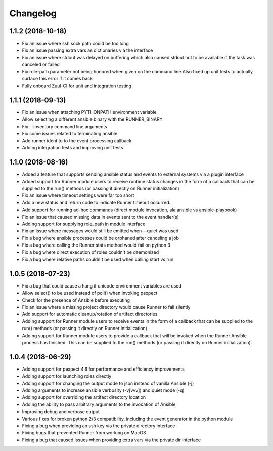 .. :changelog:

Changelog
---------

1.1.2 (2018-10-18)
++++++++++++

- Fix an issue where ssh sock path could be too long
- Fix an issue passing extra vars as dictionaries via the interface
- Fix an issue where stdout was delayed on buffering which also caused
  stdout not to be available if the task was canceled or failed
- Fix role-path parameter not being honored when given on the command line
  Also fixed up unit tests to actually surface this error if it comes back
- Fully onboard Zuul-CI for unit and integration testing

1.1.1 (2018-09-13)
++++++++++++++++++

- Fix an issue when attaching PYTHONPATH environment variable
- Allow selecting a different ansible binary with the RUNNER_BINARY
- Fix --inventory command line arguments
- Fix some issues related to terminating ansible
- Add runner ident to to the event processing callback
- Adding integration tests and improving unit tests

1.1.0 (2018-08-16)
++++++++++++++++++

- Added a feature that supports sending ansible status and events to external systems via a plugin
  interface
- Added support for Runner module users to receive runtime status changes in the form of a callback
  that can be supplied to the run() methods (or passing it directly on Runner initialization)
- Fix an issue where timeout settings were far too short
- Add a new status and return code to indicate Runner timeout occurred.
- Add support for running ad-hoc commands (direct module invocation, ala ansible vs ansible-playbook)
- Fix an issue that caused missing data in events sent to the event handler(s)
- Adding support for supplying role_path in module interface
- Fix an issue where messages would still be emitted when --quiet was used
- Fix a bug where ansible processes could be orphaned after canceling a job
- Fix a bug where calling the Runner stats method would fail on python 3
- Fix a bug where direct execution of roles couldn't be daemonized
- Fix a bug where relative paths couldn't be used when calling start vs run


1.0.5 (2018-07-23)
++++++++++++++++++

- Fix a bug that could cause a hang if unicode environment variables are used
- Allow select() to be used instead of poll() when invoking pexpect
- Check for the presence of Ansible before executing
- Fix an issue where a missing project directory would cause Runner to fail silently
- Add support for automatic cleanup/rotation of artifact directories
- Adding support for Runner module users to receive events in the form of a callback
  that can be supplied to the run() methods (or passing it directly on Runner initialization)
- Adding support for Runner module users to provide a callback that will be invoked when the
  Runner Ansible process has finished. This can be supplied to the run() methods (or passing it
  directly on Runner initialization).


1.0.4 (2018-06-29)
++++++++++++++++++

- Adding support for pexpect 4.6 for performance and efficiency improvements
- Adding support for launching roles directly
- Adding support for changing the output mode to json instead of vanilla Ansible (-j)
- Adding arguments to increase ansible verbosity (-v[vvv]) and quiet mode (-q)
- Adding support for  overriding the artifact directory location
- Adding the ability to pass arbitrary arguments to the invocation of Ansible
- Improving debug and verbose output
- Various fixes for broken python 2/3 compatibility, including the event generator in the python module
- Fixing a bug when providing an ssh key via the private directory interface
- Fixing bugs that prevented Runner from working on MacOS
- Fixing a bug that caused issues when providing extra vars via the private dir interface
